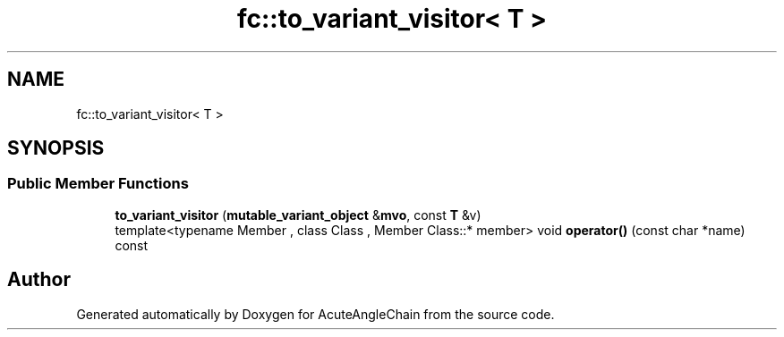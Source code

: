 .TH "fc::to_variant_visitor< T >" 3 "Sun Jun 3 2018" "AcuteAngleChain" \" -*- nroff -*-
.ad l
.nh
.SH NAME
fc::to_variant_visitor< T >
.SH SYNOPSIS
.br
.PP
.SS "Public Member Functions"

.in +1c
.ti -1c
.RI "\fBto_variant_visitor\fP (\fBmutable_variant_object\fP &\fBmvo\fP, const \fBT\fP &v)"
.br
.ti -1c
.RI "template<typename Member , class Class , Member Class::* member> void \fBoperator()\fP (const char *name) const"
.br
.in -1c

.SH "Author"
.PP 
Generated automatically by Doxygen for AcuteAngleChain from the source code\&.
